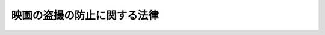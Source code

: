 .. _H19HO065:

============================
映画の盗撮の防止に関する法律
============================

.. raw:: html
    
    
    <b>映画の盗撮の防止に関する法律<br>
    （平成十九年五月三十日法律第六十五号）</b><br><br>
    <p>
    </p><div class="arttitle"><a name="1000000000000000000000000000000000000000000000000100000000000000000000000000000">（目的）</a>
    </div><div class="item"><b>第一条</b>
    <a name="1000000000000000000000000000000000000000000000000100000000001000000000000000000"></a>
    　この法律は、映画館等における映画の盗撮により、映画の複製物が作成され、これが多数流通して映画産業に多大な被害が発生していることにかんがみ、映画の盗撮を防止するために必要な事項を定め、もって映画文化の振興及び映画産業の健全な発展に寄与することを目的とする。
    </div>
    
    <p>
    </p><div class="arttitle"><a name="1000000000000000000000000000000000000000000000000200000000000000000000000000000">（定義）</a>
    </div><div class="item"><b>第二条</b>
    <a name="1000000000000000000000000000000000000000000000000200000000001000000000000000000"></a>
    　この法律において、次の各号に掲げる用語の意義は、それぞれ当該各号に定めるところによる。
    <div class="number"><b><a name="1000000000000000000000000000000000000000000000000200000000001000000001000000000">一</a>
    </b>
    　上映　<a href="/cgi-bin/idxrefer.cgi?H_FILE=%8f%ba%8e%6c%8c%dc%96%40%8e%6c%94%aa&amp;REF_NAME=%92%98%8d%ec%8c%a0%96%40&amp;ANCHOR_F=&amp;ANCHOR_T=" target="inyo">著作権法</a>
    （昭和四十五年法律第四十八号）<a href="/cgi-bin/idxrefer.cgi?H_FILE=%8f%ba%8e%6c%8c%dc%96%40%8e%6c%94%aa&amp;REF_NAME=%91%e6%93%f1%8f%f0%91%e6%88%ea%8d%80%91%e6%8f%5c%8e%b5%8d%86&amp;ANCHOR_F=1000000000000000000000000000000000000000000000000200000000001000000017000000000&amp;ANCHOR_T=1000000000000000000000000000000000000000000000000200000000001000000017000000000#1000000000000000000000000000000000000000000000000200000000001000000017000000000" target="inyo">第二条第一項第十七号</a>
    に規定する上映をいう。
    </div>
    <div class="number"><b><a name="1000000000000000000000000000000000000000000000000200000000001000000002000000000">二</a>
    </b>
    　映画館等　映画館その他不特定又は多数の者に対して映画の上映を行う会場であって当該映画の上映を主催する者によりその入場が管理されているものをいう。
    </div>
    <div class="number"><b><a name="1000000000000000000000000000000000000000000000000200000000001000000003000000000">三</a>
    </b>
    　映画の盗撮　映画館等において観衆から料金を受けて上映が行われる映画（映画館等における観衆から料金を受けて行われる上映に先立って観衆から料金を受けずに上映が行われるものを含み、著作権の目的となっているものに限る。以下単に「映画」という。）について、当該映画の影像の録画（<a href="/cgi-bin/idxrefer.cgi?H_FILE=%8f%ba%8e%6c%8c%dc%96%40%8e%6c%94%aa&amp;REF_NAME=%92%98%8d%ec%8c%a0%96%40%91%e6%93%f1%8f%f0%91%e6%88%ea%8d%80%91%e6%8f%5c%8e%6c%8d%86&amp;ANCHOR_F=1000000000000000000000000000000000000000000000000200000000001000000014000000000&amp;ANCHOR_T=1000000000000000000000000000000000000000000000000200000000001000000014000000000#1000000000000000000000000000000000000000000000000200000000001000000014000000000" target="inyo">著作権法第二条第一項第十四号</a>
    に規定する録画をいう。）又は音声の録音（<a href="/cgi-bin/idxrefer.cgi?H_FILE=%8f%ba%8e%6c%8c%dc%96%40%8e%6c%94%aa&amp;REF_NAME=%93%af%8d%80%91%e6%8f%5c%8e%4f%8d%86&amp;ANCHOR_F=1000000000000000000000000000000000000000000000000200000000001000000013000000000&amp;ANCHOR_T=1000000000000000000000000000000000000000000000000200000000001000000013000000000#1000000000000000000000000000000000000000000000000200000000001000000013000000000" target="inyo">同項第十三号</a>
    に規定する録音をいう。）をすること（当該映画の著作権者の許諾を得てする場合を除く。）をいう。
    </div>
    </div>
    
    <p>
    </p><div class="arttitle"><a name="1000000000000000000000000000000000000000000000000300000000000000000000000000000">（映画産業の関係事業者による映画の盗撮の防止）</a>
    </div><div class="item"><b>第三条</b>
    <a name="1000000000000000000000000000000000000000000000000300000000001000000000000000000"></a>
    　映画館等において映画の上映を主催する者その他映画産業の関係事業者は、映画の盗撮を防止するための措置を講ずるよう努めなければならない。
    </div>
    
    <p>
    </p><div class="arttitle"><a name="1000000000000000000000000000000000000000000000000400000000000000000000000000000">（映画の盗撮に関する</a><a href="/cgi-bin/idxrefer.cgi?H_FILE=%8f%ba%8e%6c%8c%dc%96%40%8e%6c%94%aa&amp;REF_NAME=%92%98%8d%ec%8c%a0%96%40&amp;ANCHOR_F=&amp;ANCHOR_T=" target="inyo">著作権法</a>
    の特例）
    </div><div class="item"><b>第四条</b>
    <a name="1000000000000000000000000000000000000000000000000400000000001000000000000000000"></a>
    　映画の盗撮については、<a href="/cgi-bin/idxrefer.cgi?H_FILE=%8f%ba%8e%6c%8c%dc%96%40%8e%6c%94%aa&amp;REF_NAME=%92%98%8d%ec%8c%a0%96%40%91%e6%8e%4f%8f%5c%8f%f0%91%e6%88%ea%8d%80&amp;ANCHOR_F=1000000000000000000000000000000000000000000000003000000000001000000000000000000&amp;ANCHOR_T=1000000000000000000000000000000000000000000000003000000000001000000000000000000#1000000000000000000000000000000000000000000000003000000000001000000000000000000" target="inyo">著作権法第三十条第一項</a>
    の規定は、適用せず、映画の盗撮を行った者に対する<a href="/cgi-bin/idxrefer.cgi?H_FILE=%8f%ba%8e%6c%8c%dc%96%40%8e%6c%94%aa&amp;REF_NAME=%93%af%96%40%91%e6%95%53%8f%5c%8b%e3%8f%f0%91%e6%88%ea%8d%80&amp;ANCHOR_F=1000000000000000000000000000000000000000000000011900000000001000000000000000000&amp;ANCHOR_T=1000000000000000000000000000000000000000000000011900000000001000000000000000000#1000000000000000000000000000000000000000000000011900000000001000000000000000000" target="inyo">同法第百十九条第一項</a>
    の規定の適用については、<a href="/cgi-bin/idxrefer.cgi?H_FILE=%8f%ba%8e%6c%8c%dc%96%40%8e%6c%94%aa&amp;REF_NAME=%93%af%8d%80&amp;ANCHOR_F=1000000000000000000000000000000000000000000000011900000000001000000000000000000&amp;ANCHOR_T=1000000000000000000000000000000000000000000000011900000000001000000000000000000#1000000000000000000000000000000000000000000000011900000000001000000000000000000" target="inyo">同項</a>
    中「<a href="/cgi-bin/idxrefer.cgi?H_FILE=%8f%ba%8e%6c%8c%dc%96%40%8e%6c%94%aa&amp;REF_NAME=%91%e6%8e%4f%8f%5c%8f%f0%91%e6%88%ea%8d%80&amp;ANCHOR_F=1000000000000000000000000000000000000000000000003000000000001000000000000000000&amp;ANCHOR_T=1000000000000000000000000000000000000000000000003000000000001000000000000000000#1000000000000000000000000000000000000000000000003000000000001000000000000000000" target="inyo">第三十条第一項</a>
    （第百二条第一項において準用する場合を含む。）に定める私的使用の目的をもつて自ら著作物若しくは実演等の複製を行つた者、第百十三条第三項」とあるのは、「第百十三条第三項」とする。
    </div>
    <div class="item"><b><a name="1000000000000000000000000000000000000000000000000400000000002000000000000000000">２</a>
    </b>
    　前項の規定は、最初に日本国内の映画館等において観衆から料金を受けて上映が行われた日から起算して八月を経過した映画に係る映画の盗撮については、適用しない。
    </div>
    
    
    <br><a name="5000000000000000000000000000000000000000000000000000000000000000000000000000000"></a>
    　　　<a name="5000000001000000000000000000000000000000000000000000000000000000000000000000000"><b>附　則</b></a>
    <br>
    <p>
    　この法律は、公布の日から起算して三月を経過した日から施行する。
    
    
    <br><br>
    </p>
    